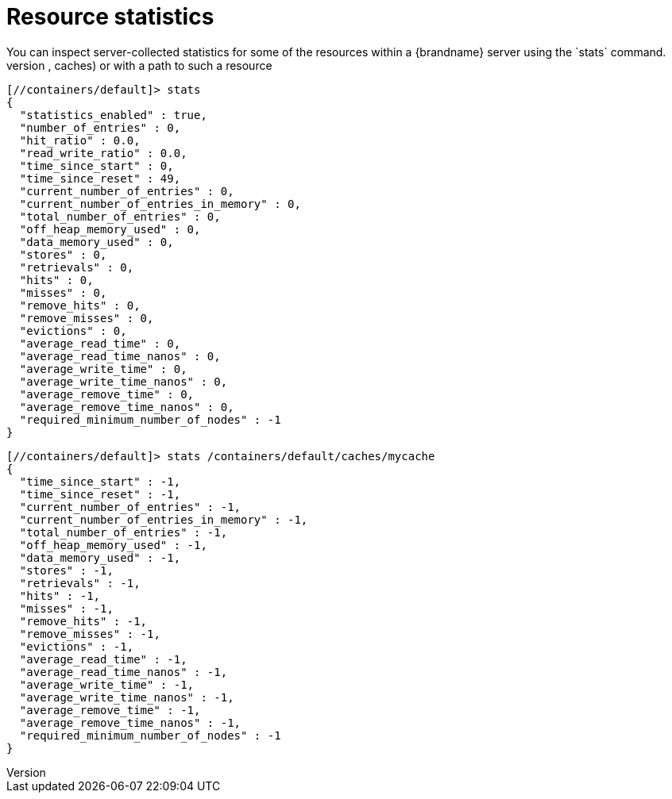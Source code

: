 = Resource statistics
You can inspect server-collected statistics for some of the resources within a {brandname} server using the `stats` command.
Use the `stats` command either from the context of a resource which collects statistics (containers, caches) or with a path to such a resource:

----
[//containers/default]> stats
{
  "statistics_enabled" : true,
  "number_of_entries" : 0,
  "hit_ratio" : 0.0,
  "read_write_ratio" : 0.0,
  "time_since_start" : 0,
  "time_since_reset" : 49,
  "current_number_of_entries" : 0,
  "current_number_of_entries_in_memory" : 0,
  "total_number_of_entries" : 0,
  "off_heap_memory_used" : 0,
  "data_memory_used" : 0,
  "stores" : 0,
  "retrievals" : 0,
  "hits" : 0,
  "misses" : 0,
  "remove_hits" : 0,
  "remove_misses" : 0,
  "evictions" : 0,
  "average_read_time" : 0,
  "average_read_time_nanos" : 0,
  "average_write_time" : 0,
  "average_write_time_nanos" : 0,
  "average_remove_time" : 0,
  "average_remove_time_nanos" : 0,
  "required_minimum_number_of_nodes" : -1
}
----

----
[//containers/default]> stats /containers/default/caches/mycache
{
  "time_since_start" : -1,
  "time_since_reset" : -1,
  "current_number_of_entries" : -1,
  "current_number_of_entries_in_memory" : -1,
  "total_number_of_entries" : -1,
  "off_heap_memory_used" : -1,
  "data_memory_used" : -1,
  "stores" : -1,
  "retrievals" : -1,
  "hits" : -1,
  "misses" : -1,
  "remove_hits" : -1,
  "remove_misses" : -1,
  "evictions" : -1,
  "average_read_time" : -1,
  "average_read_time_nanos" : -1,
  "average_write_time" : -1,
  "average_write_time_nanos" : -1,
  "average_remove_time" : -1,
  "average_remove_time_nanos" : -1,
  "required_minimum_number_of_nodes" : -1
}
----